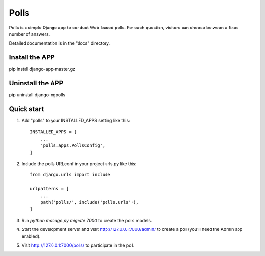 =====
Polls
=====

Polls is a simple Django app to conduct Web-based polls. For each
question, visitors can choose between a fixed number of answers.

Detailed documentation is in the "docs" directory.

Install the APP
------------------

pip install django-app-master.gz


Uninstall the APP
-------------------
pip uninstall django-ngpolls


Quick start
-----------

1. Add "polls" to your INSTALLED_APPS setting like this::

    INSTALLED_APPS = [
        ...
        'polls.apps.PollsConfig',
    ]

2. Include the polls URLconf in your project urls.py like this::
	
	from django.urls import include

	urlpatterns = [
	    ...
	    path('polls/', include('polls.urls')),
	]

3. Run `python manage.py migrate 7000` to create the polls models.

4. Start the development server and visit http://127.0.0.1:7000/admin/
   to create a poll (you'll need the Admin app enabled).

5. Visit http://127.0.0.1:7000/polls/ to participate in the poll.
